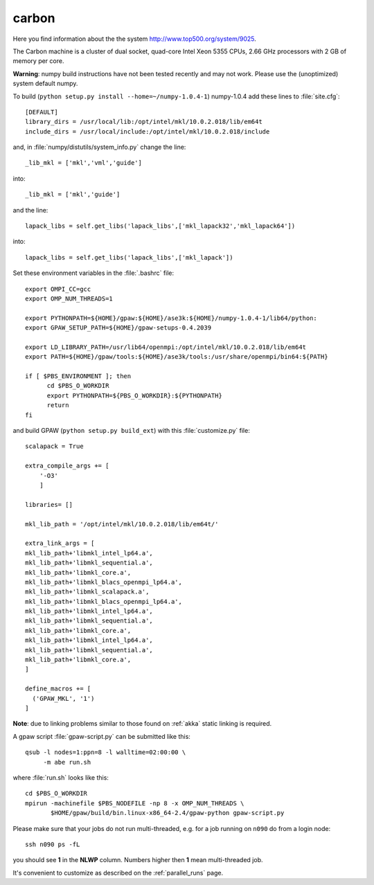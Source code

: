 .. _carbon_cnm:

======
carbon
======

Here you find information about the the system
`<http://www.top500.org/system/9025>`_.

The Carbon machine is a cluster of dual socket, quad-core Intel Xeon
5355 CPUs, 2.66 GHz processors with 2 GB of memory per core.

**Warning**: numpy build instructions have not been tested recently and may not work.
Please use the (unoptimized) system default numpy.

To build (``python setup.py install --home=~/numpy-1.0.4-1``)
numpy-1.0.4 add these lines to :file:`site.cfg`::

  [DEFAULT]
  library_dirs = /usr/local/lib:/opt/intel/mkl/10.0.2.018/lib/em64t
  include_dirs = /usr/local/include:/opt/intel/mkl/10.0.2.018/include

and, in :file:`numpy/distutils/system_info.py` change the line::

  _lib_mkl = ['mkl','vml','guide']

into::

  _lib_mkl = ['mkl','guide']

and the line::

  lapack_libs = self.get_libs('lapack_libs',['mkl_lapack32','mkl_lapack64'])

into::

  lapack_libs = self.get_libs('lapack_libs',['mkl_lapack'])

Set these environment variables in the :file:`.bashrc` file::

  export OMPI_CC=gcc
  export OMP_NUM_THREADS=1

  export PYTHONPATH=${HOME}/gpaw:${HOME}/ase3k:${HOME}/numpy-1.0.4-1/lib64/python:
  export GPAW_SETUP_PATH=${HOME}/gpaw-setups-0.4.2039

  export LD_LIBRARY_PATH=/usr/lib64/openmpi:/opt/intel/mkl/10.0.2.018/lib/em64t
  export PATH=${HOME}/gpaw/tools:${HOME}/ase3k/tools:/usr/share/openmpi/bin64:${PATH}

  if [ $PBS_ENVIRONMENT ]; then
        cd $PBS_O_WORKDIR
        export PYTHONPATH=${PBS_O_WORKDIR}:${PYTHONPATH}
        return
  fi

and build GPAW (``python setup.py build_ext``) with this
:file:`customize.py` file::

  scalapack = True

  extra_compile_args += [
      '-O3'
      ]

  libraries= []

  mkl_lib_path = '/opt/intel/mkl/10.0.2.018/lib/em64t/'

  extra_link_args = [
  mkl_lib_path+'libmkl_intel_lp64.a',
  mkl_lib_path+'libmkl_sequential.a',
  mkl_lib_path+'libmkl_core.a',
  mkl_lib_path+'libmkl_blacs_openmpi_lp64.a',
  mkl_lib_path+'libmkl_scalapack.a',
  mkl_lib_path+'libmkl_blacs_openmpi_lp64.a',
  mkl_lib_path+'libmkl_intel_lp64.a',
  mkl_lib_path+'libmkl_sequential.a',
  mkl_lib_path+'libmkl_core.a',
  mkl_lib_path+'libmkl_intel_lp64.a',
  mkl_lib_path+'libmkl_sequential.a',
  mkl_lib_path+'libmkl_core.a',
  ]

  define_macros += [
    ('GPAW_MKL', '1')
  ]

**Note**: due to linking problems similar to those found on :ref:`akka` static linking is required.

A gpaw script :file:`gpaw-script.py` can be submitted like this::

  qsub -l nodes=1:ppn=8 -l walltime=02:00:00 \
       -m abe run.sh

where :file:`run.sh` looks like this::

  cd $PBS_O_WORKDIR
  mpirun -machinefile $PBS_NODEFILE -np 8 -x OMP_NUM_THREADS \
         $HOME/gpaw/build/bin.linux-x86_64-2.4/gpaw-python gpaw-script.py

Please make sure that your jobs do not run multi-threaded, e.g. for a
job running on ``n090`` do from a login node::

  ssh n090 ps -fL

you should see **1** in the **NLWP** column. Numbers higher then **1**
mean multi-threaded job.

It's convenient to customize as described on the :ref:`parallel_runs` page.
